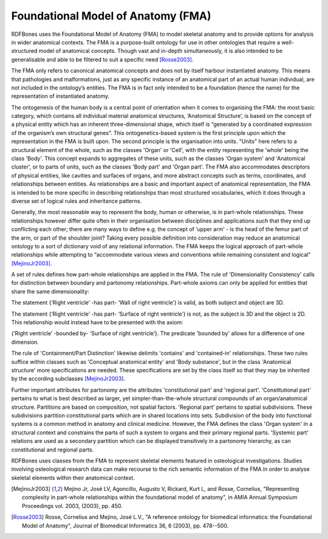 .. _fma:

Foundational Model of Anatomy (FMA)
===================================

RDFBones uses the Foundational Model of Anatomy (FMA) to model skeletal anatomy and to provide options for analysis in wider anatomical contexts. The FMA is a purpose-built ontology for use in other ontologies that require a well-structured model of anatomical concepts. Though vast and in-depth simultaneously, it is also intended to be generalisable and able to be filtered to suit a specific need [Rosse2003]_.

The FMA only refers to canonical anatomical concepts and does not by itself harbour instantiated anatomy. This means that pathologies and malformations, just as any specific instance of an anatomical part of an actual human individual, are not included in the ontology’s entities. The FMA is in fact only intended to be a foundation (hence the name) for the representation of instantiated anatomy.

The ontogenesis of the human body is a central point of orientation when it comes to organising the FMA: the most basic category, which contains all individual material anatomical structures, ‘Anatomical Structure’, is based on the concept of a physical entity which has an inherent three-dimensional shape, which itself is “generated by a coordinated expression of the organism’s own structural genes”. This ontogenetics-based system is the first principle upon which the representation in the FMA is built upon. The second principle is the organisation into units. "Units" here refers to a structural element of the whole, such as the classes 'Organ' or 'Cell', with the entity representing the 'whole' being the class 'Body'. This concept expands to aggregates of these units, such as the classes 'Organ system' and 'Anatomical cluster', or to parts of units, such as the classes 'Body part' and 'Organ part'. The FMA also accommodates descriptors of physical entities, like cavities and surfaces of organs, and more abstract concepts such as terms, coordinates, and relationships between entities. As relationships are a basic and important aspect of anatomical representation, the FMA is intended to be more specific in describing relationships than most structured vocabularies, which it does through a diverse set of logical rules and inheritance patterns.

Generally, the most reasonable way to represent the body, human or otherwise, is in part-whole relationships. These relationships however differ quite often in their organisation between disciplines and applications such that they end up conflicting each other; there are many ways to define e.g. the concept of ‘upper arm’ - is the head of the femur part of the arm, or part of the shoulder joint? Taking every possible definition into consideration may reduce an anatomical ontology to a sort of dictionary void of any relational information. The FMA keeps the logical approach of part-whole relationships while attempting to “accommodate various views and conventions while remaining consistent and logical” [MejinoJr2003]_.

A set of rules defines how part-whole relationships are applied in the FMA. The rule of 'Dimensionality Consistency' calls for distinction between boundary and partonomy relationships. Part-whole axioms can only be applied for entities that share the same dimensionality:

The statement {‘Right ventricle’ -has part- ‘Wall of right ventricle’} is valid, as both subject and object are 3D.

The statement {‘Right ventricle’ -has part- ‘Surface of right ventricle’} is not, as the subject is 3D and the object is 2D. This relationship would instead have to be presented with the axiom:

{‘Right ventricle’ -bounded by- ‘Surface of right ventricle’}. The predicate 'bounded by' allows for a difference of one dimension.

The rule of 'Containment/Part Distinction' likewise delimits 'contains' and 'contained-in' relationships. These two rules suffice within classes such as 'Conceptual anatomical entity' and 'Body substance', but in the class 'Anatomical structure' more specifications are needed. These specifications are set by the class itself so that they may be inherited by the according subclasses [MejinoJr2003]_.

Further important attributes for partonomy are the attributes 'constitutional part' and 'regional part'. 'Constitutional part' pertains to what is best described as larger, yet simpler-than-the-whole structural compounds of an organ/anatomical structure. Partitions are based on composition, not spatial factors. 'Regional part' pertains to spatial subdivisions. These subdivisions partition constitutional parts which are in shared locations into sets. Subdivision of the body into functional systems is a common method in anatomy and clinical medicine. However, the FMA defines the class 'Organ system' in a structural context and constrains the parts of such a system to organs and their primary regional parts. 'Systemic part' relations are used as a secondary partition which can be displayed transitively in a partonomy hierarchy, as can constitutional and regional parts.

RDFBones uses classes from the FMA to represent skeletal elements featured in osteological investigations. Studies involving osteological research data can make recourse to the rich semantic information of the FMA in order to analyse skeletal elements within their anatomical context.

.. [MejinoJr2003] Mejino Jr, José LV, Agoncillo, Augusto V, Rickard, Kurt L, and Rosse, Cornelius, "Representing complexity in part-whole relationships within the foundational model of anatomy", in AMIA Annual Symposium Proceedings vol. 2003, (2003), pp. 450.

.. [Rosse2003] Rosse, Cornelius and Mejino, José L.V., "A reference ontology for biomedical informatics: the Foundational Model of Anatomy", Journal of Biomedical Informatics 36, 6 (2003), pp. 478--500.
